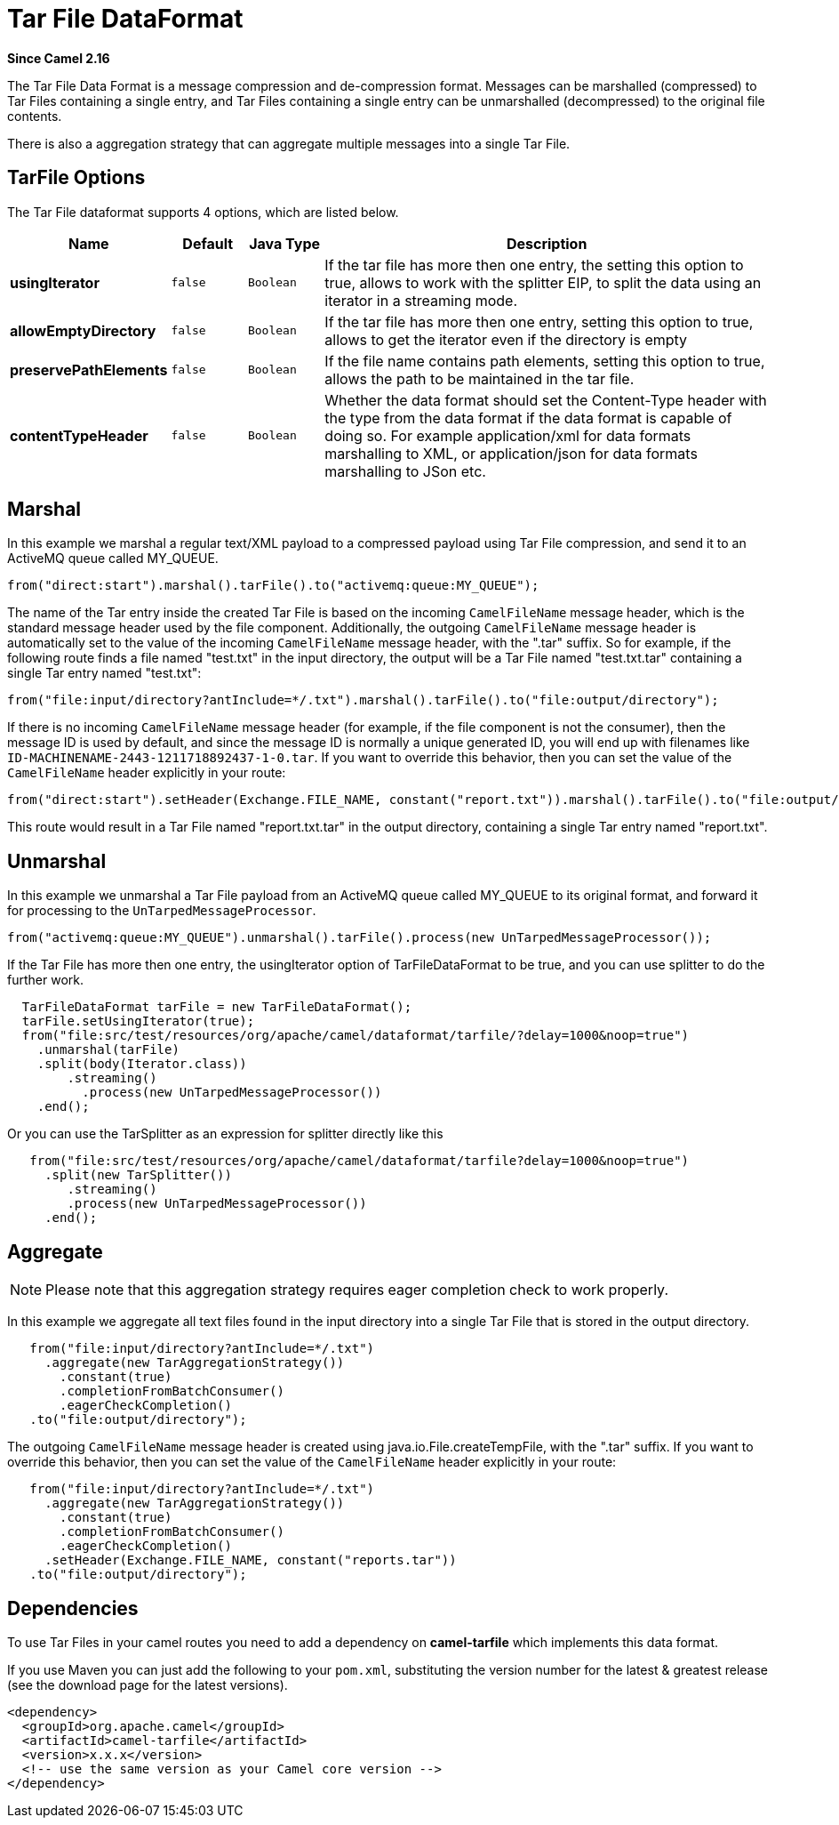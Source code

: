 [[tarfile-dataformat]]
= Tar File DataFormat

*Since Camel 2.16*

The Tar File Data Format is a message compression
and de-compression format. Messages can be marshalled (compressed) to
Tar Files containing a single entry, and Tar Files containing a single
entry can be unmarshalled (decompressed) to the original file contents.

There is also a aggregation strategy that can
aggregate multiple messages into a single Tar File.

== TarFile Options


// dataformat options: START
The Tar File dataformat supports 4 options, which are listed below.



[width="100%",cols="2s,1m,1m,6",options="header"]
|===
| Name | Default | Java Type | Description
| usingIterator | false | Boolean | If the tar file has more then one entry, the setting this option to true, allows to work with the splitter EIP, to split the data using an iterator in a streaming mode.
| allowEmptyDirectory | false | Boolean | If the tar file has more then one entry, setting this option to true, allows to get the iterator even if the directory is empty
| preservePathElements | false | Boolean | If the file name contains path elements, setting this option to true, allows the path to be maintained in the tar file.
| contentTypeHeader | false | Boolean | Whether the data format should set the Content-Type header with the type from the data format if the data format is capable of doing so. For example application/xml for data formats marshalling to XML, or application/json for data formats marshalling to JSon etc.
|===
// dataformat options: END


== Marshal

In this example we marshal a regular text/XML payload to a compressed
payload using Tar File compression, and send it to an ActiveMQ queue
called MY_QUEUE.

[source,java]
-----------------------------------------------------------------------
from("direct:start").marshal().tarFile().to("activemq:queue:MY_QUEUE");
-----------------------------------------------------------------------

The name of the Tar entry inside the created Tar File is based on the
incoming `CamelFileName` message header, which is the standard message
header used by the file component. Additionally, the
outgoing `CamelFileName` message header is automatically set to the
value of the incoming `CamelFileName` message header, with the ".tar"
suffix. So for example, if the following route finds a file named
"test.txt" in the input directory, the output will be a Tar File named
"test.txt.tar" containing a single Tar entry named "test.txt":

[source,java]
-----------------------------------------------------------------------------------------------
from("file:input/directory?antInclude=*/.txt").marshal().tarFile().to("file:output/directory");
-----------------------------------------------------------------------------------------------

If there is no incoming `CamelFileName` message header (for example, if
the file component is not the consumer), then the
message ID is used by default, and since the message ID is normally a
unique generated ID, you will end up with filenames like
`ID-MACHINENAME-2443-1211718892437-1-0.tar`. If you want to override
this behavior, then you can set the value of the `CamelFileName` header
explicitly in your route:

[source,java]
---------------------------------------------------------------------------------------------------------------------------
from("direct:start").setHeader(Exchange.FILE_NAME, constant("report.txt")).marshal().tarFile().to("file:output/directory");
---------------------------------------------------------------------------------------------------------------------------

This route would result in a Tar File named "report.txt.tar" in the
output directory, containing a single Tar entry named "report.txt".

== Unmarshal

In this example we unmarshal a Tar File payload from an ActiveMQ queue
called MY_QUEUE to its original format, and forward it for processing to
the `UnTarpedMessageProcessor`.

[source,java]
-----------------------------------------------------------------------------------------------
from("activemq:queue:MY_QUEUE").unmarshal().tarFile().process(new UnTarpedMessageProcessor()); 
-----------------------------------------------------------------------------------------------

If the Tar File has more then one entry, the usingIterator option of
TarFileDataFormat to be true, and you can use splitter to do the further
work.

[source,java]
----------------------------------------------------------------------------------------------------
  TarFileDataFormat tarFile = new TarFileDataFormat();
  tarFile.setUsingIterator(true);
  from("file:src/test/resources/org/apache/camel/dataformat/tarfile/?delay=1000&noop=true")
    .unmarshal(tarFile)
    .split(body(Iterator.class))
        .streaming()
          .process(new UnTarpedMessageProcessor())
    .end();
----------------------------------------------------------------------------------------------------

Or you can use the TarSplitter as an expression for splitter directly
like this

[source,java]
----------------------------------------------------------------------------------------------------
   from("file:src/test/resources/org/apache/camel/dataformat/tarfile?delay=1000&noop=true")
     .split(new TarSplitter())
        .streaming()
        .process(new UnTarpedMessageProcessor())
     .end();
----------------------------------------------------------------------------------------------------


== Aggregate

[NOTE]
====
Please note that this aggregation strategy requires eager completion
check to work properly.
====

In this example we aggregate all text files found in the input directory
into a single Tar File that is stored in the output directory. 

[source,java]
-------------------------------------------------
   from("file:input/directory?antInclude=*/.txt")
     .aggregate(new TarAggregationStrategy())
       .constant(true)
       .completionFromBatchConsumer()
       .eagerCheckCompletion()
   .to("file:output/directory");
-------------------------------------------------

The outgoing `CamelFileName` message header is created using
java.io.File.createTempFile, with the ".tar" suffix. If you want to
override this behavior, then you can set the value of
the `CamelFileName` header explicitly in your route:

[source,java]
------------------------------------------------------------
   from("file:input/directory?antInclude=*/.txt")
     .aggregate(new TarAggregationStrategy())
       .constant(true)
       .completionFromBatchConsumer()
       .eagerCheckCompletion()
     .setHeader(Exchange.FILE_NAME, constant("reports.tar"))
   .to("file:output/directory");
------------------------------------------------------------

== Dependencies

To use Tar Files in your camel routes you need to add a dependency on
*camel-tarfile* which implements this data format.

If you use Maven you can just add the following to your `pom.xml`,
substituting the version number for the latest & greatest release (see
the download page for the latest versions).

[source,xml]
----------------------------------------------------------
<dependency>
  <groupId>org.apache.camel</groupId>
  <artifactId>camel-tarfile</artifactId>
  <version>x.x.x</version>
  <!-- use the same version as your Camel core version -->
</dependency>
----------------------------------------------------------

